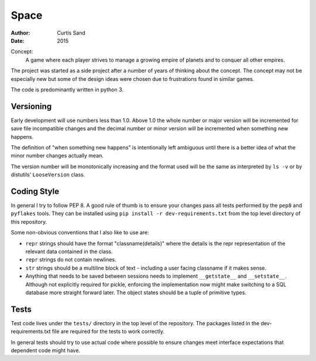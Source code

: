Space
=====

:author: Curtis Sand
:date: 2015

Concept:
    A game where each player strives to manage a growing empire of planets and
    to conquer all other empires.

The project was started as a side project after a number of years of thinking
about the concept. The concept may not be especially new but some of the design
ideas were chosen due to frustrations found in similar games.

The code is predominantly written in python 3.

Versioning
----------

Early development will use numbers less than 1.0. Above 1.0 the whole number or
major version will be incremented for save file incompatible changes and the
decimal number or minor version will be incremented when something new happens.

The definition of "when something new happens" is intentionally left ambiguous
until there is a better idea of what the minor number changes actually mean.

The version number will be monotonically increasing and the format used will be
the same as interpreted by ``ls -v`` or by distutils' ``LooseVersion`` class.

Coding Style
------------

In general I try to follow PEP 8. A good rule of thumb is to ensure your changes
pass all tests performed by the ``pep8`` and ``pyflakes`` tools. They can be
installed using ``pip install -r dev-requirements.txt`` from the top level
directory of this repository.

Some non-obvious conventions that I also like to use are:

- ``repr`` strings should have the format "classname(details)" where the details
  is the repr representation of the relevant data contained in the class.

- ``repr`` strings do not contain newlines.

- ``str`` strings should be a multiline block of text - including a user facing
  classname if it makes sense.

- Anything that needs to be saved between sessions needs to implement
  ``__getstate__`` and ``__setstate__``.  Although not explicitly required for
  pickle, enforcing the implementation now might make switching to a SQL
  database more straight forward later. The object states should be a tuple of
  primitive types.

Tests
-----

Test code lives under the ``tests/`` directory in the top level of the
repository. The packages listed in the dev-requirements.txt file are required
for the tests to work correctly.

In general tests should try to use actual code where possible to ensure changes
meet interface expectations that dependent code might have.
